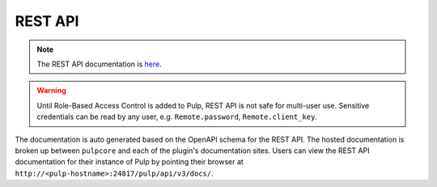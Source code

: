REST API
========

.. note::

    The REST API documentation is `here <restapi.html>`_.

.. warning::
    Until Role-Based Access Control is added to Pulp, REST API is not safe for multi-user use.
    Sensitive credentials can be read by any user, e.g. ``Remote.password``, ``Remote.client_key``.

The documentation is auto generated based on the OpenAPI schema for the REST API. The hosted
documentation is broken up between ``pulpcore`` and each of the plugin's documentation sites.
Users can view the REST API documentation for their instance of Pulp by pointing their browser at
``http://<pulp-hostname>:24817/pulp/api/v3/docs/``.
